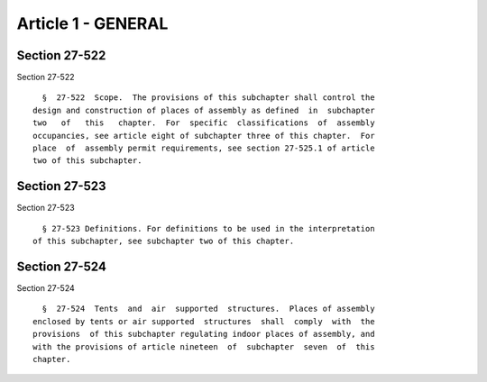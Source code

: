 Article 1 - GENERAL
===================

Section 27-522
--------------

Section 27-522 ::    
        
     
        §  27-522  Scope.  The provisions of this subchapter shall control the
      design and construction of places of assembly as defined  in  subchapter
      two   of   this   chapter.  For  specific  classifications  of  assembly
      occupancies, see article eight of subchapter three of this chapter.  For
      place  of  assembly permit requirements, see section 27-525.1 of article
      two of this subchapter.
    
    
    
    
    
    
    

Section 27-523
--------------

Section 27-523 ::    
        
     
        § 27-523 Definitions. For definitions to be used in the interpretation
      of this subchapter, see subchapter two of this chapter.
    
    
    
    
    
    
    

Section 27-524
--------------

Section 27-524 ::    
        
     
        §  27-524  Tents  and  air  supported  structures.  Places of assembly
      enclosed by tents or air supported  structures  shall  comply  with  the
      provisions  of this subchapter regulating indoor places of assembly, and
      with the provisions of article nineteen  of  subchapter  seven  of  this
      chapter.
    
    
    
    
    
    
    

